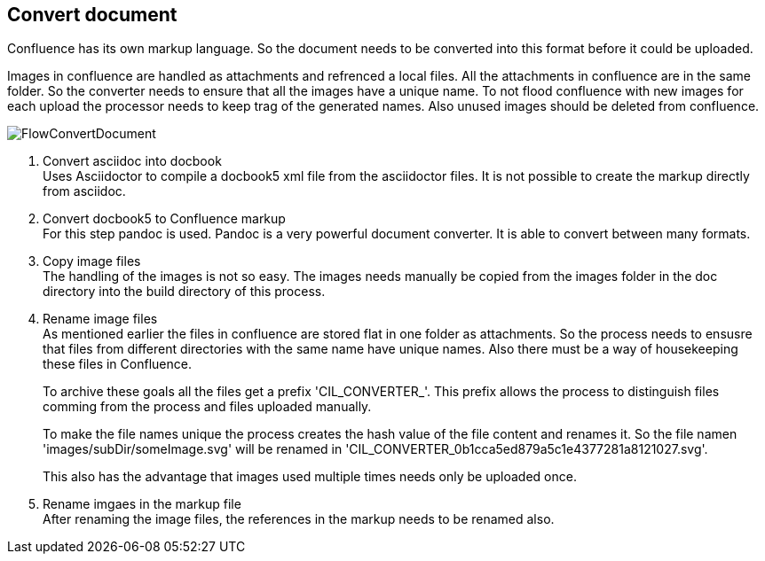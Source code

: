 == Convert document
Confluence has its own markup language. So the document needs to be converted into
this format before it could be uploaded.

Images in confluence are handled as attachments and refrenced a local files.
All the attachments in confluence are in the same folder. So the converter needs to ensure
that all the images have a unique name. To not flood confluence with new images
for each upload the processor needs to keep trag of the generated names. Also unused images
should be deleted from confluence.

image::images/FlowConvertDocument.svg[]

. Convert asciidoc into docbook +
Uses Asciidoctor to compile a docbook5 xml file from the asciidoctor files.
It is not possible to create the markup directly from asciidoc.

. Convert docbook5 to Confluence markup +
For this step pandoc is used. Pandoc is a very powerful document converter.
It is able to convert between many formats.

. Copy image files +
The handling of the images is not so easy. The images needs manually be copied from
the images folder in the doc directory into the build directory of this process.

. Rename image files +
As mentioned earlier the files in confluence are stored flat in one folder as attachments.
So the process needs to ensusre that files from different directories with the same name have unique
names. Also there must be a way of housekeeping these files in Confluence.
+
To archive these goals all the files get a prefix 'CIL_CONVERTER_'. This prefix allows the process to distinguish files comming from the process and files uploaded manually.
+
To make the file names unique the process creates the hash value of the file content and renames it.
So the file namen 'images/subDir/someImage.svg' will be renamed in 'CIL_CONVERTER_0b1cca5ed879a5c1e4377281a8121027.svg'.
+
This also has the advantage that images used multiple times needs only be uploaded once.

. Rename imgaes in the markup file +
  After renaming the image files, the references in the markup needs to be renamed also.
